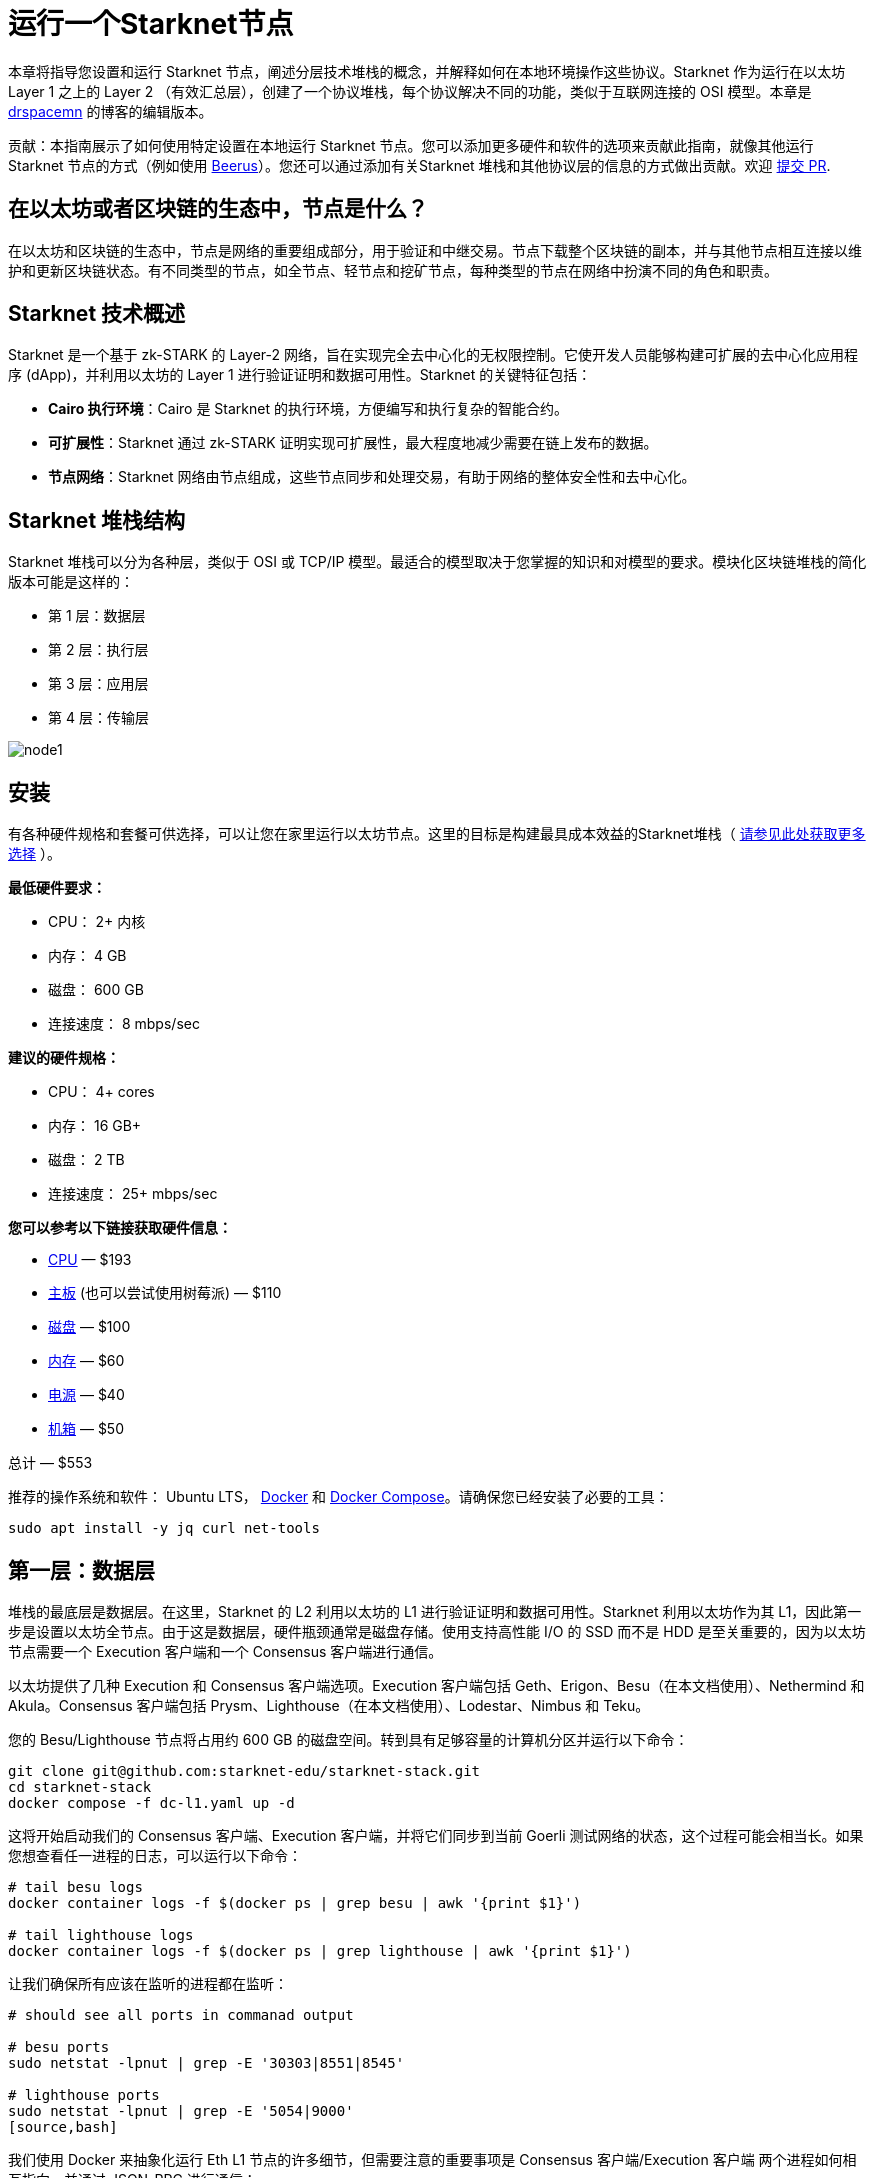 = 运行一个Starknet节点

本章将指导您设置和运行 Starknet 节点，阐述分层技术堆栈的概念，并解释如何在本地环境操作这些协议。Starknet 作为运行在以太坊 Layer 1 之上的 Layer 2 （有效汇总层），创建了一个协议堆栈，每个协议解决不同的功能，类似于互联网连接的 OSI 模型。本章是 https://medium.com/starknet-edu/the-starknet-stack-7b0d70a7e1d4[drspacemn] 的博客的编辑版本。

====
贡献：本指南展示了如何使用特定设置在本地运行 Starknet 节点。您可以添加更多硬件和软件的选项来贡献此指南，就像其他运行 Starknet 节点的方式（例如使用 https://github.com/keep-starknet-strange/beerus[Beerus]）。您还可以通过添加有关Starknet 堆栈和其他协议层的信息的方式做出贡献。欢迎 https://github.com/starknet-edu/starknetbook[提交 PR].
====

== 在以太坊或者区块链的生态中，节点是什么？

在以太坊和区块链的生态中，节点是网络的重要组成部分，用于验证和中继交易。节点下载整个区块链的副本，并与其他节点相互连接以维护和更新区块链状态。有不同类型的节点，如全节点、轻节点和挖矿节点，每种类型的节点在网络中扮演不同的角色和职责。

== Starknet 技术概述

Starknet 是一个基于 zk-STARK 的 Layer-2 网络，旨在实现完全去中心化的无权限控制。它使开发人员能够构建可扩展的去中心化应用程序 (dApp)，并利用以太坊的 Layer 1 进行验证证明和数据可用性。Starknet 的关键特征包括：

* *Cairo 执行环境*：Cairo 是 Starknet 的执行环境，方便编写和执行复杂的智能合约。
* *可扩展性*：Starknet 通过 zk-STARK 证明实现可扩展性，最大程度地减少需要在链上发布的数据。
* *节点网络*：Starknet 网络由节点组成，这些节点同步和处理交易，有助于网络的整体安全性和去中心化。

== Starknet 堆栈结构

Starknet 堆栈可以分为各种层，类似于 OSI 或 TCP/IP 模型。最适合的模型取决于您掌握的知识和对模型的要求。模块化区块链堆栈的简化版本可能是这样的：

- 第 1 层：数据层
- 第 2 层：执行层
- 第 3 层：应用层
- 第 4 层：传输层

image::node1.png[node1]

== 安装

有各种硬件规格和套餐可供选择，可以让您在家里运行以太坊节点。这里的目标是构建最具成本效益的Starknet堆栈（ https://github.com/rocket-pool/docs.rocketpool.net/blob/main/src/guides/node/local/hardware.md[请参见此处获取更多选择] ）。

*最低硬件要求：*

- CPU： 2+ 内核
- 内存： 4 GB
- 磁盘： 600 GB
- 连接速度： 8 mbps/sec

*建议的硬件规格：*

- CPU： 4+ cores
- 内存： 16 GB+
- 磁盘： 2 TB
- 连接速度： 25+ mbps/sec

*您可以参考以下链接获取硬件信息：*

- https://a.co/d/iAWpTzQ[CPU] — $193
- https://a.co/d/cTUk9Kd[主板] (也可以尝试使用树莓派) — $110
- https://a.co/d/0US61Y5[磁盘] — $100
- https://a.co/d/br867sk[内存] — $60
- https://a.co/d/2k3Gn40[电源] — $40
- https://a.co/d/apCBGwF[机箱] — $50

总计 — $553

推荐的操作系统和软件： Ubuntu LTS， https://docs.docker.com/engine/install/ubuntu[Docker] 和 https://docs.docker.com/compose/install/linux[Docker Compose]。请确保您已经安装了必要的工具：

[source,bash]
----
sudo apt install -y jq curl net-tools
----

== 第一层：数据层

堆栈的最底层是数据层。在这里，Starknet 的 L2 利用以太坊的 L1 进行验证证明和数据可用性。Starknet 利用以太坊作为其 L1，因此第一步是设置以太坊全节点。由于这是数据层，硬件瓶颈通常是磁盘存储。使用支持高性能 I/O 的 SSD 而不是 HDD 是至关重要的，因为以太坊节点需要一个 Execution 客户端和一个 Consensus 客户端进行通信。

以太坊提供了几种 Execution 和 Consensus 客户端选项。Execution 客户端包括 Geth、Erigon、Besu（在本文档使用）、Nethermind 和 Akula。Consensus 客户端包括 Prysm、Lighthouse（在本文档使用）、Lodestar、Nimbus 和 Teku。

您的 Besu/Lighthouse 节点将占用约 600 GB 的磁盘空间。转到具有足够容量的计算机分区并运行以下命令：

[source,bash]
----
git clone git@github.com:starknet-edu/starknet-stack.git
cd starknet-stack
docker compose -f dc-l1.yaml up -d 
----

这将开始启动我们的 Consensus 客户端、Execution 客户端，并将它们同步到当前 Goerli 测试网络的状态，这个过程可能会相当长。如果您想查看任一进程的日志，可以运行以下命令：

[source,bash]
----
# tail besu logs
docker container logs -f $(docker ps | grep besu | awk '{print $1}')

# tail lighthouse logs
docker container logs -f $(docker ps | grep lighthouse | awk '{print $1}')
----

让我们确保所有应该在监听的进程都在监听：

[source,bash]
----
# should see all ports in commanad output

# besu ports
sudo netstat -lpnut | grep -E '30303|8551|8545'

# lighthouse ports
sudo netstat -lpnut | grep -E '5054|9000'
[source,bash]
----

我们使用 Docker 来抽象化运行 Eth L1 节点的许多细节，但需要注意的重要事项是  Consensus 客户端/Execution 客户端 两个进程如何相互指向，并通过 JSON-RPC 进行通信：

[source,bash]
----
services:
  lighthouse:
      image: sigp/lighthouse:latest
      container_name: lighthouse
      volumes:
        - ./l1_consensus/data:/root/.lighthouse
        - ./secret:/root/secret
      network_mode: "host"
      command:
        - lighthouse
        - beacon
        - --network=goerli
        - --metrics
        - --checkpoint-sync-url=https://goerli.beaconstate.info
        - --execution-endpoint=http://127.0.0.1:8551
        - --execution-jwt=/root/secret/jwt.hex

  besu:
    image: hyperledger/besu:latest
    container_name: besu
    volumes:
      - ./l1_execution/data:/var/lib/besu
      - ./secret:/var/lib/besu/secret
    network_mode: "host"
    command:
      - --network=goerli
      - --rpc-http-enabled=true
      - --data-path=/var/lib/besu
      - --data-storage-format=BONSAI
      - --sync-mode=X_SNAP
      - --engine-rpc-enabled=true
      - --engine-jwt-enabled=true
      - --engine-jwt-secret=/var/lib/besu/secret/jwt.hex
----

完成这些步骤后，您的以太坊节点应该已经启动并运行，并开始与以太坊网络同步。

== 第二层：执行层

Starknet 堆栈中的下一层是执行层。这一层负责运行 Cairo VM，该虚拟机执行 Starknet 智能合约。Cairo VM 是一种确定性的虚拟机，允许开发人员使用 Cairo 语言编写复杂的智能合约。Starknet 使用类似于 https://ethereum.org/en/developers/docs/apis/json-rpc[以太坊] 的 https://github.com/starkware-libs/starknet-specs[JSON-RPC 规范] 与执行层进行交互。 

为了跟上 Starknet 区块链的最新数据，我们需要一个类似于用于 L1 的 Besu 的客户端。为 Starknet 生态系统提供全节点的贡献方包括： https://github.com/eqlabs/pathfinder[Pathfinder] （本次文档使用的）， https://github.com/starkware-libs/papyrus[Papyrus] 和 https://github.com/NethermindEth/juno[Juno]。然而，其他不同的实现仍在开发中，尚未准备好用于生产环境。

检查您的L1是否已完成同步：

[source,bash]
----
# check goerli etherscan to make sure you have the latest block

curl --location --request POST 'http://localhost:8545' \
--header 'Content-Type: application/json' \
--data-raw '{
    "jsonrpc":"2.0",
    "method":"eth_blockNumber",
    "params":[],
    "id":83
}'
----

启动您的L2执行客户端，并注意我们正在从本地ETH L1节点同步Starknet的状态！

[note]
====
PATHFINDER_ETHEREUM_API_URL=http://127.0.0.1:8545
====

[source,bash]
----
# from starknet-stack project root
docker compose -f dc-l2.yaml up -d
----

获取 Pathfinder 节点的日志输出，用以跟踪同步状态：

[source,bash]
----
docker container logs -f $(docker ps | grep pathfinder | awk '{print $1}')
----

Starknet Testnet_1 目前包含约 600,000 个区块，因此完全同步需要一些时间。要检查L2同步状态，请执行以下操作：

[source,bash]
----
# compare `current_block_num` with `highest_block_num`

curl --location --request POST 'http://localhost:9545' \
--header 'Content-Type: application/json' \
--data-raw '{
 "jsonrpc":"2.0",
 "method":"starknet_syncing",
 "params":[],
 "id":1
}'
----

检查数据大小：

[source,bash]
----
sudo du -sh ./* | sort -rh
----

== 第三层：应用层

我们在 OSI 模型中看到了数据精炼的同样需求。在 L1 上，数据包以原始字节流的形式通过线路传输，然后通过更高级别的协议进行处理和过滤。在设计分布式应用程序时，Bob 需要知道与其合约在链上的交互，但不需要了解在 Starknet 上发生的所有信息。

这就是索引器的作用。它们为应用程序处理和过滤有用信息。这些信息是应用程序必须有特定作用的信息，而基础层必须保持通用性。

索引器为应用程序提供了灵活性，因为它们可以使用任何编程语言编写，并具有适合应用程序的任何数据布局。

开始运行我们的模拟 https://github.com/starknet-edu/starknet-stack/blob/main/indexer/indexer.sh[索引器] ：

[source,bash]
----
./indexer/indexer.sh
----

再次注意，我们不需要为了进行这些交互而离开本地设置（http://localhost:9545）。  

== 第四层：传输层

当应用程序解析和索引关键信息时，传输层开始发挥作用，通常会基于此信息导致某些状态更改。这是应用程序向 Layer 2 排序器通信，用以将状态更改写入到区块的地方。这是通过使用相同的全节点和 RPC 规范实现的，就像我们本次文档使用的 Pathfinder。

在使用我们的本地Starknet堆栈时，本地调用交易可能如下所示：

[source,bash]
----
curl --location --request POST 'http://localhost:9545' \
--header 'Content-Type: application/json' \
--data-raw '{
    "jsonrpc": "2.0",
    "method": "starknet_addInvokeTransaction",
    "params": {
        "invoke_transaction": {
            "type": "INVOKE",
            "max_fee": "0x4f388496839",
            "version": "0x0",
            "signature": [
                "0x7dd3a55d94a0de6f3d6c104d7e6c88ec719a82f4e2bbc12587c8c187584d3d5",
                "0x71456dded17015d1234779889d78f3e7c763ddcfd2662b19e7843c7542614f8"
            ],
            "contract_address": "0x23371b227eaecd8e8920cd429d2cd0f3fee6abaacca08d3ab82a7cdd",
            "calldata": [
                "0x1",
                "0x677bb1cdc050e8d63855e8743ab6e09179138def390676cc03c484daf112ba1",
                "0x362398bec32bc0ebb411203221a35a0301193a96f317ebe5e40be9f60d15320",
                "0x0",
                "0x1",
                "0x1",
                "0x2b",
                "0x0"
            ],
            "entry_point_selector": "0x15d40a3d6ca2ac30f4031e42be28da9b056fef9bb7357ac5e85627ee876e5ad"
        }
    },
    "id": 0
}'
----

然而，这个过程涉及设置本地钱包并签署交易。为了简单起见，我们将使用浏览器钱包和StarkScan。

步骤如下：

. 在 StarkScan 上导航到合约，并连接钱包。
. 输入一个新值并发起交易：

image::node2.png[node2]

一旦这笔交易被 Layer 2 的执行层所接受，对应的事件数据应该会来到我们的应用程序层索引器。

索引器输出的示例：

[source,bash]
----
Pulled Block #: 638703
Found transaction: 0x2053ae75adfb4a28bf3a01009f36c38396c904012c5fc38419f4a7f3b7d75a5
Events to Index:
[
  {
    "from_address": "0x806778f9b06746fffd6ca567e0cfea9b3515432d9ba39928201d18c8dc9fdf",
    "keys": [
      "0x1fee98324df9b8703ae8de6de3068b8a8dce40c18752c3b550c933d6ac06765"
    ],
    "data": [
      "0xa"
    ]
  },
  {
    "from_address": "0x126dd900b82c7fc95e8851f9c64d0600992e82657388a48d3c466553d4d9246",
    "keys": [
      "0x5ad857f66a5b55f1301ff1ed7e098ac6d4433148f0b72ebc4a2945ab85ad53"
    ],
    "data": [
      "0x2053ae75adfb4a28bf3a01009f36c38396c904012c5fc38419f4a7f3b7d75a5",
      "0x0"
    ]
  },
  {
    "from_address": "0x49d36570d4e46f48e99674bd3fcc84644ddd6b96f7c741b1562b82f9e004dc7",
    "keys": [
      "0x99cd8bde557814842a3121e8ddfd433a539b8c9f14bf31ebf108d12e6196e9"
    ],
    "data": [
      "0x126dd900b82c7fc95e8851f9c64d0600992e82657388a48d3c466553d4d9246",
      "0x46a89ae102987331d369645031b49c27738ed096f2789c24449966da4c6de6b",
      "0x17c1e31c270",
      "0x0"
    ]
  }
]
----

一旦在 Layer 1 上接受了交易，我们就可以从我们的 Layer 1 节点查询 Starknet 核心合约，以查看在我们的数据层上已更新的存储键！

您已经成功地浏览了整个 Starknet 堆栈，从设置节点，经过执行和监视交易，到检查其对数据层的影响。这个旅程为您提供了与 Starknet 更深层次交互的理解和技能。

== 总结：理解Starknet的模块化特性

概念模型（如本文档中使用的模型）对于帮助我们理解复杂系统非常有用。它们可以被重构、改变形式和嵌套，以提供一个清晰和全面的视图，展示像 Starknet 这样的平台是如何运作的。例如，OSI 模型是理解网络交互的基础模型，支撑了我们的模块化堆栈。

一个需要掌握的关键概念是“分形扩展”（Fractal Scaling）。这个概念允许我们将我们的模型扩展到包括超出第二层（Layer 2）的额外层，比如第三层（Layer 3）。在这个扩展模型中，整个堆栈重复在我们现有的堆栈之上，如下图所示：

image::node3.png[node3]

就像 Layer 2 把其交易吞吐量压缩成一个证明和状态更改，写入到 Layer 1 一样，我们可以在 Layer 3 应用相同的压缩原则，证明并写入到 Layer 2。这不仅使我们对协议规则有更多的控制权，还允许我们实现更高的压缩比率，增强我们应用程序的可扩展性。

实质上，Starknet 的模块化和分层设计，以及分形扩展的强大力量，为构建分布式应用程序提供了一个强大和可扩展的框架。了解这个结构对于有效地利用 Starknet 的能力并为其生态系统做出贡献至关重要。

我们的 Starknet 节点设置和遍历其分层架构的旅程到此结束。我们希望您现在感到有能力在 Starknet 生态系统中探索、实验和创新。

[NOTE]
====
这本书是社区贡献出的成果，为社区而创建。

* 如果您学到了一些东西，或者没有收获，也请花点时间通过这个 https://a.sprig.com/WTRtdlh2VUlja09lfnNpZDo4MTQyYTlmMy03NzdkLTQ0NDEtOTBiZC01ZjAyNDU0ZDgxMzU=[三个问题的调查]提供反馈。
* 如果您发现任何错误或有其他建议，请毫不犹豫地在我们的 https://github.com/starknet-edu/starknetbook/issues[GitHub 存储库上开一个 issue]。
====

== **贡献力量**

> 释放你的热情，让《Starknet 之书》更加完美
> 
> 
> *《Starknet 之书》依然在不断完善中，而你的热情、专业知识和独到见解可以将它塑造成一部真正卓越的作品。不要害怕挑战现状或是颠覆这本书！齐心协力，我们一起创造这份宝贵的资源，造福无数人。*
> 
> *为公共事业贡献力量。如果你发现本书有改进的空间，那就抓住机会吧！查看我们的 https://github.com/starknet-edu/starknetbook/blob/main/CONTRIBUTING.adoc[指南] 并加入活力满满的社区。一起无畏共建 Starknet！*
> 

— Starknet 社区
